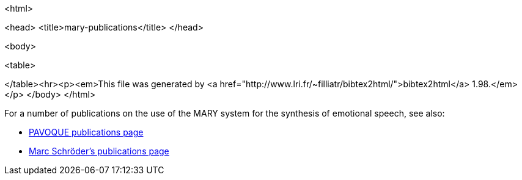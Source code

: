 <html>

<head>
<title>mary-publications</title>
</head>

<body>

<table>

</table><hr><p><em>This file was generated by
<a href="http://www.lri.fr/~filliatr/bibtex2html/">bibtex2html</a> 1.98.</em></p>
</body>
</html>

For a number of publications on the use of the MARY system for the synthesis of emotional speech, see also:

* link:../../pavoque/publications/pavoque-publications.html[PAVOQUE publications page]
* http://www.dfki.de/~schroed/publications.html[Marc Schröder's publications page]